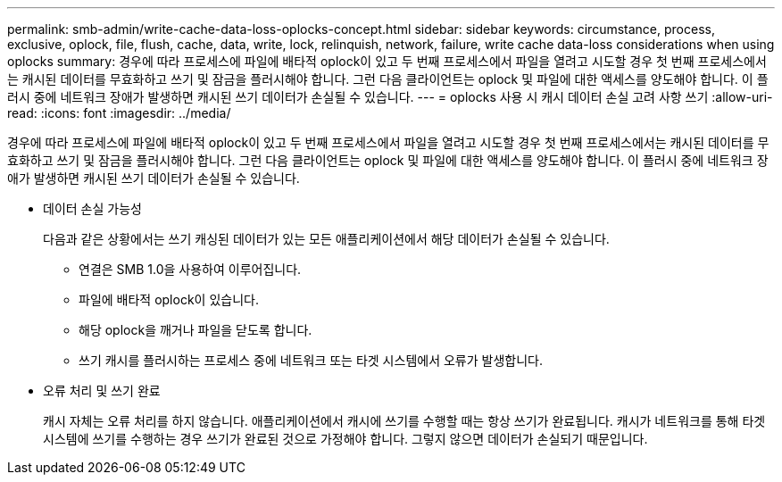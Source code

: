 ---
permalink: smb-admin/write-cache-data-loss-oplocks-concept.html 
sidebar: sidebar 
keywords: circumstance, process, exclusive, oplock, file, flush, cache, data, write, lock, relinquish, network, failure, write cache data-loss considerations when using oplocks 
summary: 경우에 따라 프로세스에 파일에 배타적 oplock이 있고 두 번째 프로세스에서 파일을 열려고 시도할 경우 첫 번째 프로세스에서는 캐시된 데이터를 무효화하고 쓰기 및 잠금을 플러시해야 합니다. 그런 다음 클라이언트는 oplock 및 파일에 대한 액세스를 양도해야 합니다. 이 플러시 중에 네트워크 장애가 발생하면 캐시된 쓰기 데이터가 손실될 수 있습니다. 
---
= oplocks 사용 시 캐시 데이터 손실 고려 사항 쓰기
:allow-uri-read: 
:icons: font
:imagesdir: ../media/


[role="lead"]
경우에 따라 프로세스에 파일에 배타적 oplock이 있고 두 번째 프로세스에서 파일을 열려고 시도할 경우 첫 번째 프로세스에서는 캐시된 데이터를 무효화하고 쓰기 및 잠금을 플러시해야 합니다. 그런 다음 클라이언트는 oplock 및 파일에 대한 액세스를 양도해야 합니다. 이 플러시 중에 네트워크 장애가 발생하면 캐시된 쓰기 데이터가 손실될 수 있습니다.

* 데이터 손실 가능성
+
다음과 같은 상황에서는 쓰기 캐싱된 데이터가 있는 모든 애플리케이션에서 해당 데이터가 손실될 수 있습니다.

+
** 연결은 SMB 1.0을 사용하여 이루어집니다.
** 파일에 배타적 oplock이 있습니다.
** 해당 oplock을 깨거나 파일을 닫도록 합니다.
** 쓰기 캐시를 플러시하는 프로세스 중에 네트워크 또는 타겟 시스템에서 오류가 발생합니다.


* 오류 처리 및 쓰기 완료
+
캐시 자체는 오류 처리를 하지 않습니다. 애플리케이션에서 캐시에 쓰기를 수행할 때는 항상 쓰기가 완료됩니다. 캐시가 네트워크를 통해 타겟 시스템에 쓰기를 수행하는 경우 쓰기가 완료된 것으로 가정해야 합니다. 그렇지 않으면 데이터가 손실되기 때문입니다.


